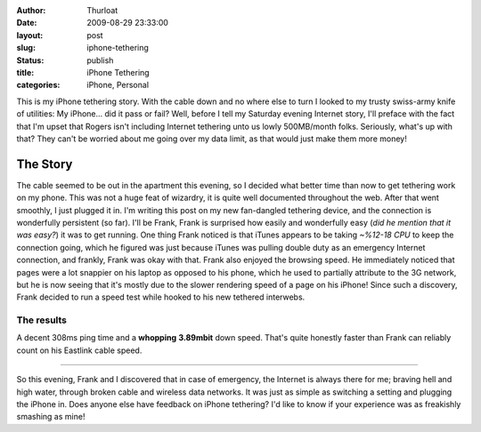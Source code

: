 :author: Thurloat
:date: 2009-08-29 23:33:00
:layout: post
:slug: iphone-tethering
:status: publish
:title: iPhone Tethering
:categories: iPhone, Personal

This is my iPhone tethering story. With the cable down and no where else
to turn I looked to my trusty swiss-army knife of utilities: My
iPhone... did it pass or fail? Well, before I tell my Saturday evening
Internet story, I'll preface with the fact that I'm upset that Rogers
isn't including Internet tethering unto us lowly 500MB/month folks.
Seriously, what's up with that? They can't be worried about me going
over my data limit, as that would just make them more money!

The Story
=========

The cable seemed to be out in the apartment this evening, so I decided
what better time than now to get tethering work on my phone. This was
not a huge feat of wizardry, it is quite well documented throughout
the web. After that went smoothly, I just plugged it in. I'm writing
this post on my new fan-dangled tethering device, and the connection is
wonderfully persistent (so far). I'll be Frank, Frank is surprised how
easily and wonderfully easy (*did he mention that it was easy?*) it was
to get running. One thing Frank noticed is that iTunes appears to be
taking *~%12-18 CPU* to keep the connection going, which he figured was
just because iTunes was pulling double duty as an emergency Internet
connection, and frankly, Frank was okay with that. Frank also enjoyed the
browsing speed. He immediately noticed that pages were a lot snappier on
his laptop as opposed to his phone, which he used to partially attribute
to the 3G network, but he is now seeing that it's mostly due to the
slower rendering speed of a page on his iPhone! Since such a discovery,
Frank decided to run a speed test while hooked to his new tethered
interwebs.

The results
###########

A decent 308ms ping time and a **whopping** **3.89mbit** down speed.
That's quite honestly faster than Frank can reliably count on his Eastlink
cable speed.

-----------

So this evening, Frank and I discovered that in case of emergency, the
Internet is always there for me; braving hell and high water, through
broken cable and wireless data networks. It was just as simple as
switching a setting and plugging the iPhone in. Does anyone else have
feedback on iPhone tethering? I'd like to know if your experience was as
freakishly smashing as mine!
